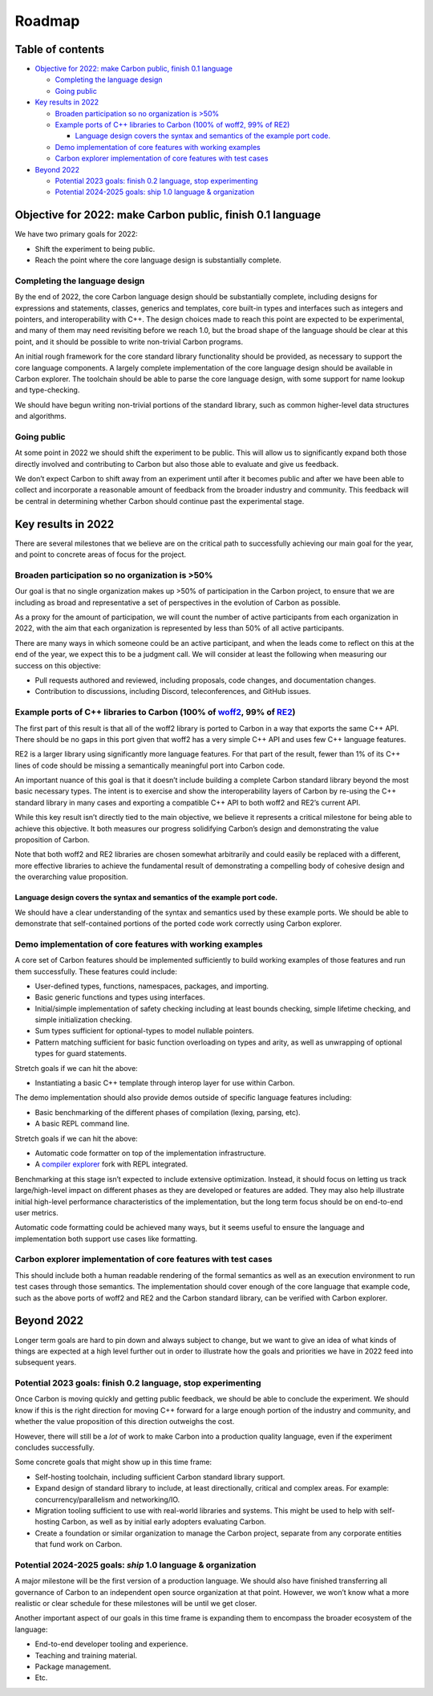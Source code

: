 Roadmap
=======

.. raw:: html

   <!--
   Part of the Carbon Language project, under the Apache License v2.0 with LLVM
   Exceptions. See /LICENSE for license information.
   SPDX-License-Identifier: Apache-2.0 WITH LLVM-exception
   -->

.. raw:: html

   <!-- toc -->

Table of contents
-----------------

-  `Objective for 2022: make Carbon public, finish 0.1
   language <#objective-for-2022-make-carbon-public-finish-01-language>`__

   -  `Completing the language
      design <#completing-the-language-design>`__
   -  `Going public <#going-public>`__

-  `Key results in 2022 <#key-results-in-2022>`__

   -  `Broaden participation so no organization is
      >50% <#broaden-participation-so-no-organization-is-50>`__
   -  `Example ports of C++ libraries to Carbon (100% of woff2, 99% of
      RE2) <#example-ports-of-c-libraries-to-carbon-100-of-woff2-99-of-re2>`__

      -  `Language design covers the syntax and semantics of the example
         port
         code. <#language-design-covers-the-syntax-and-semantics-of-the-example-port-code>`__

   -  `Demo implementation of core features with working
      examples <#demo-implementation-of-core-features-with-working-examples>`__
   -  `Carbon explorer implementation of core features with test
      cases <#carbon-explorer-implementation-of-core-features-with-test-cases>`__

-  `Beyond 2022 <#beyond-2022>`__

   -  `Potential 2023 goals: finish 0.2 language, stop
      experimenting <#potential-2023-goals-finish-02-language-stop-experimenting>`__
   -  `Potential 2024-2025 goals: ship 1.0 language &
      organization <#potential-2024-2025-goals-ship-10-language--organization>`__

.. raw:: html

   <!-- tocstop -->

Objective for 2022: make Carbon public, finish 0.1 language
-----------------------------------------------------------

We have two primary goals for 2022:

-  Shift the experiment to being public.
-  Reach the point where the core language design is substantially
   complete.

Completing the language design
~~~~~~~~~~~~~~~~~~~~~~~~~~~~~~

By the end of 2022, the core Carbon language design should be
substantially complete, including designs for expressions and
statements, classes, generics and templates, core built-in types and
interfaces such as integers and pointers, and interoperability with C++.
The design choices made to reach this point are expected to be
experimental, and many of them may need revisiting before we reach 1.0,
but the broad shape of the language should be clear at this point, and
it should be possible to write non-trivial Carbon programs.

An initial rough framework for the core standard library functionality
should be provided, as necessary to support the core language
components. A largely complete implementation of the core language
design should be available in Carbon explorer. The toolchain should be
able to parse the core language design, with some support for name
lookup and type-checking.

We should have begun writing non-trivial portions of the standard
library, such as common higher-level data structures and algorithms.

Going public
~~~~~~~~~~~~

At some point in 2022 we should shift the experiment to be public. This
will allow us to significantly expand both those directly involved and
contributing to Carbon but also those able to evaluate and give us
feedback.

We don’t expect Carbon to shift away from an experiment until after it
becomes public and after we have been able to collect and incorporate a
reasonable amount of feedback from the broader industry and community.
This feedback will be central in determining whether Carbon should
continue past the experimental stage.

Key results in 2022
-------------------

There are several milestones that we believe are on the critical path to
successfully achieving our main goal for the year, and point to concrete
areas of focus for the project.

Broaden participation so no organization is >50%
~~~~~~~~~~~~~~~~~~~~~~~~~~~~~~~~~~~~~~~~~~~~~~~~

Our goal is that no single organization makes up >50% of participation
in the Carbon project, to ensure that we are including as broad and
representative a set of perspectives in the evolution of Carbon as
possible.

As a proxy for the amount of participation, we will count the number of
active participants from each organization in 2022, with the aim that
each organization is represented by less than 50% of all active
participants.

There are many ways in which someone could be an active participant, and
when the leads come to reflect on this at the end of the year, we expect
this to be a judgment call. We will consider at least the following when
measuring our success on this objective:

-  Pull requests authored and reviewed, including proposals, code
   changes, and documentation changes.
-  Contribution to discussions, including Discord, teleconferences, and
   GitHub issues.

Example ports of C++ libraries to Carbon (100% of `woff2 <https://github.com/google/woff2>`__, 99% of `RE2 <https://github.com/google/re2>`__)
~~~~~~~~~~~~~~~~~~~~~~~~~~~~~~~~~~~~~~~~~~~~~~~~~~~~~~~~~~~~~~~~~~~~~~~~~~~~~~~~~~~~~~~~~~~~~~~~~~~~~~~~~~~~~~~~~~~~~~~~~~~~~~~~~~~~~~~~~~~~~~

The first part of this result is that all of the woff2 library is ported
to Carbon in a way that exports the same C++ API. There should be no
gaps in this port given that woff2 has a very simple C++ API and uses
few C++ language features.

RE2 is a larger library using significantly more language features. For
that part of the result, fewer than 1% of its C++ lines of code should
be missing a semantically meaningful port into Carbon code.

An important nuance of this goal is that it doesn’t include building a
complete Carbon standard library beyond the most basic necessary types.
The intent is to exercise and show the interoperability layers of Carbon
by re-using the C++ standard library in many cases and exporting a
compatible C++ API to both woff2 and RE2’s current API.

While this key result isn’t directly tied to the main objective, we
believe it represents a critical milestone for being able to achieve
this objective. It both measures our progress solidifying Carbon’s
design and demonstrating the value proposition of Carbon.

Note that both woff2 and RE2 libraries are chosen somewhat arbitrarily
and could easily be replaced with a different, more effective libraries
to achieve the fundamental result of demonstrating a compelling body of
cohesive design and the overarching value proposition.

Language design covers the syntax and semantics of the example port code.
^^^^^^^^^^^^^^^^^^^^^^^^^^^^^^^^^^^^^^^^^^^^^^^^^^^^^^^^^^^^^^^^^^^^^^^^^

We should have a clear understanding of the syntax and semantics used by
these example ports. We should be able to demonstrate that
self-contained portions of the ported code work correctly using Carbon
explorer.

Demo implementation of core features with working examples
~~~~~~~~~~~~~~~~~~~~~~~~~~~~~~~~~~~~~~~~~~~~~~~~~~~~~~~~~~

A core set of Carbon features should be implemented sufficiently to
build working examples of those features and run them successfully.
These features could include:

-  User-defined types, functions, namespaces, packages, and importing.
-  Basic generic functions and types using interfaces.
-  Initial/simple implementation of safety checking including at least
   bounds checking, simple lifetime checking, and simple initialization
   checking.
-  Sum types sufficient for optional-types to model nullable pointers.
-  Pattern matching sufficient for basic function overloading on types
   and arity, as well as unwrapping of optional types for guard
   statements.

Stretch goals if we can hit the above:

-  Instantiating a basic C++ template through interop layer for use
   within Carbon.

The demo implementation should also provide demos outside of specific
language features including:

-  Basic benchmarking of the different phases of compilation (lexing,
   parsing, etc).
-  A basic REPL command line.

Stretch goals if we can hit the above:

-  Automatic code formatter on top of the implementation infrastructure.
-  A `compiler explorer <https://compiler-explorer.com/>`__ fork with
   REPL integrated.

Benchmarking at this stage isn’t expected to include extensive
optimization. Instead, it should focus on letting us track
large/high-level impact on different phases as they are developed or
features are added. They may also help illustrate initial high-level
performance characteristics of the implementation, but the long term
focus should be on end-to-end user metrics.

Automatic code formatting could be achieved many ways, but it seems
useful to ensure the language and implementation both support use cases
like formatting.

Carbon explorer implementation of core features with test cases
~~~~~~~~~~~~~~~~~~~~~~~~~~~~~~~~~~~~~~~~~~~~~~~~~~~~~~~~~~~~~~~

This should include both a human readable rendering of the formal
semantics as well as an execution environment to run test cases through
those semantics. The implementation should cover enough of the core
language that example code, such as the above ports of woff2 and RE2 and
the Carbon standard library, can be verified with Carbon explorer.

Beyond 2022
-----------

Longer term goals are hard to pin down and always subject to change, but
we want to give an idea of what kinds of things are expected at a high
level further out in order to illustrate how the goals and priorities we
have in 2022 feed into subsequent years.

Potential 2023 goals: finish 0.2 language, stop experimenting
~~~~~~~~~~~~~~~~~~~~~~~~~~~~~~~~~~~~~~~~~~~~~~~~~~~~~~~~~~~~~

Once Carbon is moving quickly and getting public feedback, we should be
able to conclude the experiment. We should know if this is the right
direction for moving C++ forward for a large enough portion of the
industry and community, and whether the value proposition of this
direction outweighs the cost.

However, there will still be a *lot* of work to make Carbon into a
production quality language, even if the experiment concludes
successfully.

Some concrete goals that might show up in this time frame:

-  Self-hosting toolchain, including sufficient Carbon standard library
   support.
-  Expand design of standard library to include, at least directionally,
   critical and complex areas. For example: concurrency/parallelism and
   networking/IO.
-  Migration tooling sufficient to use with real-world libraries and
   systems. This might be used to help with self-hosting Carbon, as well
   as by initial early adopters evaluating Carbon.
-  Create a foundation or similar organization to manage the Carbon
   project, separate from any corporate entities that fund work on
   Carbon.

Potential 2024-2025 goals: *ship* 1.0 language & organization
~~~~~~~~~~~~~~~~~~~~~~~~~~~~~~~~~~~~~~~~~~~~~~~~~~~~~~~~~~~~~

A major milestone will be the first version of a production language. We
should also have finished transferring all governance of Carbon to an
independent open source organization at that point. However, we won’t
know what a more realistic or clear schedule for these milestones will
be until we get closer.

Another important aspect of our goals in this time frame is expanding
them to encompass the broader ecosystem of the language:

-  End-to-end developer tooling and experience.
-  Teaching and training material.
-  Package management.
-  Etc.
